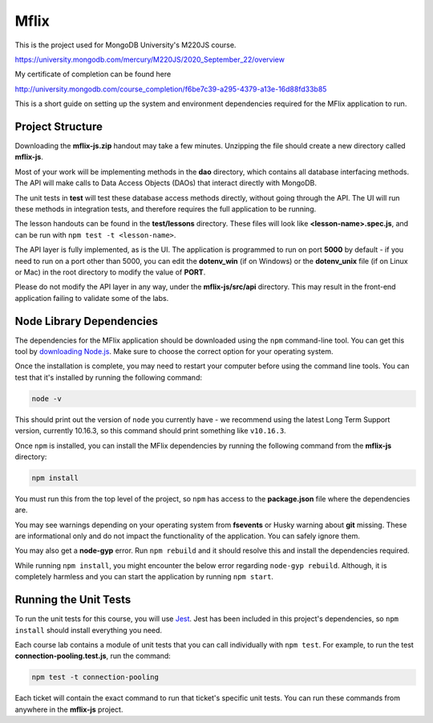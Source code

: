 =====
Mflix
=====

This is the project used for MongoDB University's M220JS course. 

https://university.mongodb.com/mercury/M220JS/2020_September_22/overview

My certificate of completion can be found here

http://university.mongodb.com/course_completion/f6be7c39-a295-4379-a13e-16d88fd33b85


This is a short guide on setting up the system and environment dependencies
required for the MFlix application to run.


Project Structure
-----------------

Downloading the **mflix-js.zip** handout may take a few minutes. Unzipping the
file should create a new directory called **mflix-js**.

Most of your work will be implementing methods in the **dao** directory, which
contains all database interfacing methods. The API will make calls to Data
Access Objects (DAOs) that interact directly with MongoDB.

The unit tests in **test** will test these database access methods directly,
without going through the API. The UI will run these methods in integration
tests, and therefore requires the full application to be running.

The lesson handouts can be found in the **test/lessons** directory. These files
will look like **<lesson-name>.spec.js**, and can be run with ``npm test -t
<lesson-name>``.

The API layer is fully implemented, as is the UI. The application is programmed
to  run on port **5000** by default - if you need to run on a port other than
5000, you can edit the **dotenv_win** (if on Windows) or the **dotenv_unix** file
(if on Linux or Mac) in the root directory to modify the value of **PORT**.

Please do not modify the API layer in any way, under the **mflix-js/src/api**
directory. This may result in the front-end application failing to validate some
of the labs.


Node Library Dependencies
-------------------------

The dependencies for the MFlix application should be downloaded using the
``npm`` command-line tool. You can get this tool by `downloading Node.js
<https://nodejs.org/en/download/>`_. Make sure to choose the correct option for
your operating system.

Once the installation is complete, you may need to restart your computer before
using the command line tools. You can test that it's installed by running the
following command:

.. code-block:: sh

  node -v

This should print out the version of ``node`` you currently have - we recommend
using the latest Long Term Support version, currently 10.16.3, so this command should print something like
``v10.16.3``.

Once ``npm`` is installed, you can install the MFlix dependencies by running the
following command from the **mflix-js** directory:

.. code-block:: sh

  npm install

You must run this from the top level of the project, so ``npm`` has access to
the **package.json** file where the dependencies are.

You may see warnings depending on your operating system from **fsevents** or
Husky warning about **git** missing. These are informational only and do not
impact the functionality of the application. You can safely ignore them.

You may also get a **node-gyp** error. Run ``npm rebuild`` and it should resolve
this and install the dependencies required.

While running ``npm install``, you might encounter the below error regarding ``node-gyp rebuild``.
Although, it is completely harmless and you can start the application by running ``npm start``.

.. image:: https://s3.amazonaws.com/university-courses/m220/m220js-npm-install-warning.png


Running the Unit Tests
----------------------

To run the unit tests for this course, you will use `Jest
<https://jestjs.io/docs/en/getting-started>`_. Jest has been included in this
project's dependencies, so ``npm install`` should install everything you need.

Each course lab contains a module of unit tests that you can call individually
with ``npm test``. For example, to run the test **connection-pooling.test.js**,
run the command:

.. code-block:: sh

  npm test -t connection-pooling

Each ticket will contain the exact command to run that ticket's specific unit
tests. You can run these commands from anywhere in the **mflix-js** project.
